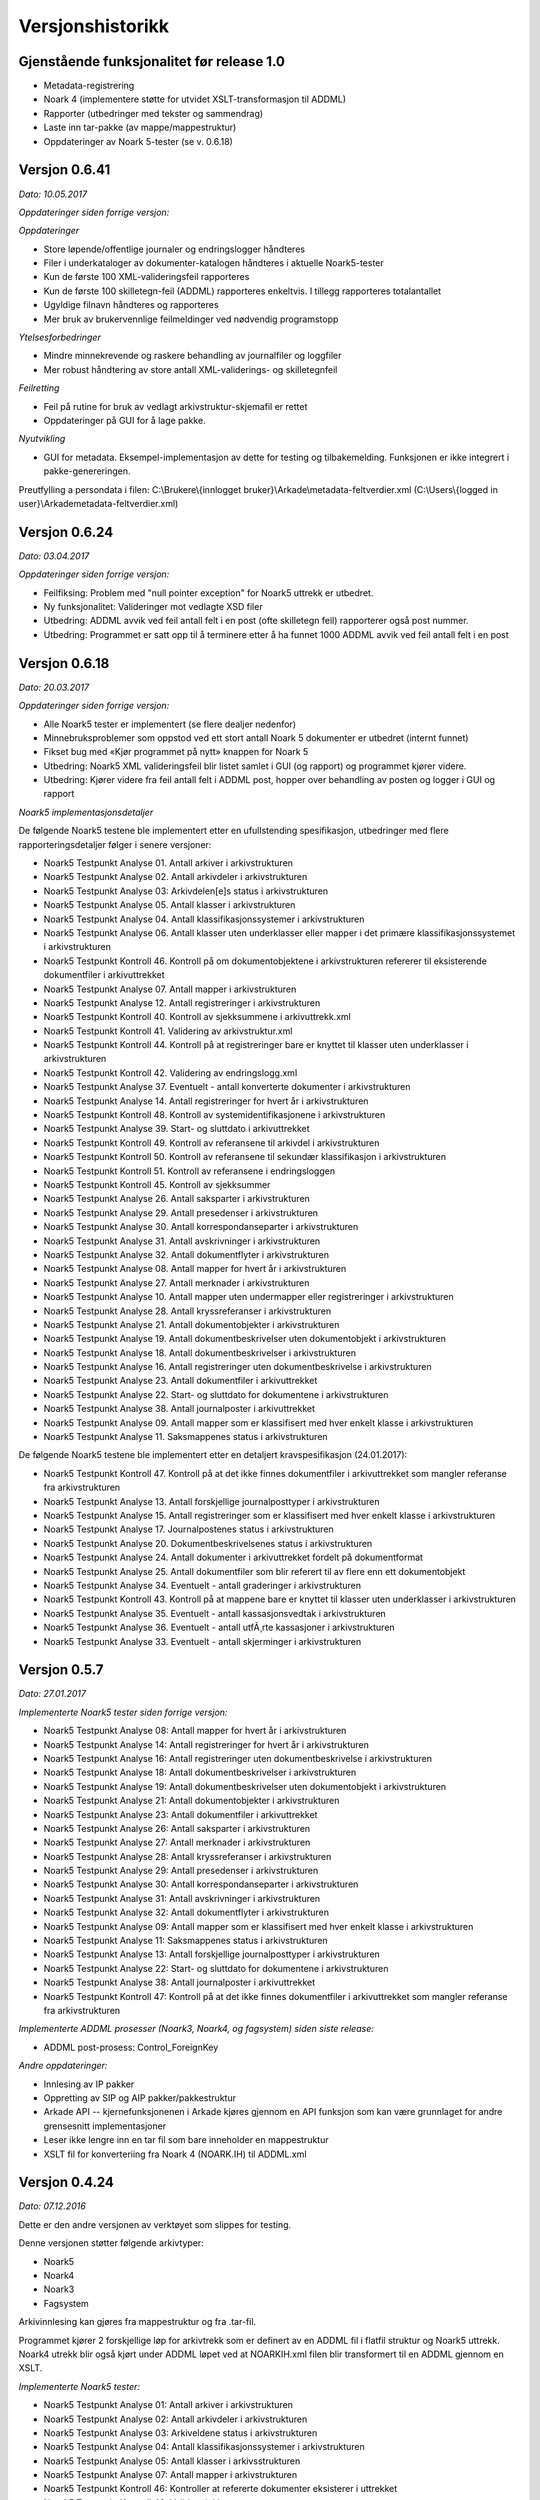 Versjonshistorikk
=================

Gjenstående funksjonalitet før release 1.0
------------------------------------------

* Metadata-registrering
* Noark 4 (implementere støtte for utvidet XSLT-transformasjon til ADDML)
* Rapporter (utbedringer med tekster og sammendrag) 
* Laste inn tar-pakke (av mappe/mappestruktur)
* Oppdateringer av Noark 5-tester (se v. 0.6.18)



Versjon 0.6.41
--------------
*Dato: 10.05.2017*

*Oppdateringer siden forrige versjon:*

*Oppdateringer*

* Store løpende/offentlige journaler og endringslogger håndteres
* Filer i underkataloger av dokumenter-katalogen håndteres i aktuelle Noark5-tester
* Kun de første 100 XML-valideringsfeil rapporteres
* Kun de første 100 skilletegn-feil (ADDML) rapporteres enkeltvis. I tillegg rapporteres totalantallet
* Ugyldige filnavn håndteres og rapporteres
* Mer bruk av brukervennlige feilmeldinger ved nødvendig programstopp

*Ytelsesforbedringer*

* Mindre minnekrevende og raskere behandling av journalfiler og loggfiler
* Mer robust håndtering av store antall XML-validerings- og skilletegnfeil

*Feilretting*

* Feil på rutine for bruk av vedlagt arkivstruktur-skjemafil er rettet
* Oppdateringer på GUI for å lage pakke.

*Nyutvikling*

* GUI for metadata. Eksempel-implementasjon av dette for testing og tilbakemelding. Funksjonen er ikke integrert i pakke-genereringen.

Preutfylling a persondata i filen:
C:\\Brukere\\{innlogget bruker}\\Arkade\\metadata-feltverdier.xml
(C:\\Users\\{logged in user}\\Arkade\metadata-feltverdier.xml)



Versjon 0.6.24
--------------
*Dato: 03.04.2017*

*Oppdateringer siden forrige versjon:*

* Feilfiksing: Problem med "null pointer exception" for Noark5 uttrekk er utbedret.
* Ny funksjonalitet: Valideringer mot vedlagte XSD filer
* Utbedring: ADDML avvik ved feil antall felt i en post (ofte skilletegn feil) rapporterer også post nummer.
* Utbedring: Programmet er satt opp til å terminere etter å ha funnet 1000 ADDML avvik ved feil antall felt i en post



Versjon 0.6.18
--------------
*Dato: 20.03.2017*

*Oppdateringer siden forrige versjon:*

* Alle Noark5 tester er implementert (se flere dealjer nedenfor)
* Minnebruksproblemer som oppstod ved ett stort antall Noark 5 dokumenter er utbedret (internt funnet)
* Fikset bug med «Kjør programmet på nytt» knappen for Noark 5
* Utbedring: Noark5 XML valideringsfeil blir listet samlet i GUI (og rapport) og programmet kjører videre.
* Utbedring: Kjører videre fra feil antall felt i ADDML post, hopper over behandling av posten og logger i GUI og rapport


*Noark5 implementasjonsdetaljer*

De følgende Noark5 testene ble implementert etter en ufullstending spesifikasjon, utbedringer med flere rapporteringsdetaljer følger i senere versjoner:

* Noark5 Testpunkt Analyse 01. Antall arkiver i arkivstrukturen
* Noark5 Testpunkt Analyse 02. Antall arkivdeler i arkivstrukturen
* Noark5 Testpunkt Analyse 03: Arkivdelen[e]s status i arkivstrukturen
* Noark5 Testpunkt Analyse 05. Antall klasser i arkivstrukturen
* Noark5 Testpunkt Analyse 04. Antall klassifikasjonssystemer i arkivstrukturen
* Noark5 Testpunkt Analyse 06. Antall klasser uten underklasser eller mapper i det primære klassifikasjonssystemet i arkivstrukturen
* Noark5 Testpunkt Kontroll 46. Kontroll på om dokumentobjektene i arkivstrukturen refererer til eksisterende dokumentfiler i arkivuttrekket
* Noark5 Testpunkt Analyse 07. Antall mapper i arkivstrukturen
* Noark5 Testpunkt Analyse 12. Antall registreringer i arkivstrukturen
* Noark5 Testpunkt Kontroll 40. Kontroll av sjekksummene i arkivuttrekk.xml
* Noark5 Testpunkt Kontroll 41. Validering av arkivstruktur.xml
* Noark5 Testpunkt Kontroll 44. Kontroll på at registreringer bare er knyttet til klasser uten underklasser i arkivstrukturen
* Noark5 Testpunkt Kontroll 42. Validering av endringslogg.xml
* Noark5 Testpunkt Analyse 37. Eventuelt - antall konverterte dokumenter i arkivstrukturen
* Noark5 Testpunkt Analyse 14. Antall registreringer for hvert år i arkivstrukturen
* Noark5 Testpunkt Kontroll 48. Kontroll av systemidentifikasjonene i arkivstrukturen
* Noark5 Testpunkt Analyse 39. Start- og sluttdato i arkivuttrekket
* Noark5 Testpunkt Kontroll 49. Kontroll av referansene til arkivdel i arkivstrukturen
* Noark5 Testpunkt Kontroll 50. Kontroll av referansene til sekundær klassifikasjon i arkivstrukturen
* Noark5 Testpunkt Kontroll 51. Kontroll av referansene i endringsloggen
* Noark5 Testpunkt Kontroll 45. Kontroll av sjekksummer
* Noark5 Testpunkt Analyse 26. Antall saksparter i arkivstrukturen
* Noark5 Testpunkt Analyse 29. Antall presedenser i arkivstrukturen
* Noark5 Testpunkt Analyse 30. Antall korrespondanseparter i arkivstrukturen
* Noark5 Testpunkt Analyse 31. Antall avskrivninger i arkivstrukturen
* Noark5 Testpunkt Analyse 32. Antall dokumentflyter i arkivstrukturen
* Noark5 Testpunkt Analyse 08. Antall mapper for hvert år i arkivstrukturen
* Noark5 Testpunkt Analyse 27. Antall merknader i arkivstrukturen
* Noark5 Testpunkt Analyse 10. Antall mapper uten undermapper eller registreringer i arkivstrukturen
* Noark5 Testpunkt Analyse 28. Antall kryssreferanser i arkivstrukturen
* Noark5 Testpunkt Analyse 21. Antall dokumentobjekter i arkivstrukturen
* Noark5 Testpunkt Analyse 19. Antall dokumentbeskrivelser uten dokumentobjekt i arkivstrukturen
* Noark5 Testpunkt Analyse 18. Antall dokumentbeskrivelser i arkivstrukturen
* Noark5 Testpunkt Analyse 16. Antall registreringer uten dokumentbeskrivelse i arkivstrukturen
* Noark5 Testpunkt Analyse 23. Antall dokumentfiler i arkivuttrekket
* Noark5 Testpunkt Analyse 22. Start- og sluttdato for dokumentene i arkivstrukturen
* Noark5 Testpunkt Analyse 38. Antall journalposter i arkivuttrekket
* Noark5 Testpunkt Analyse 09. Antall mapper som er klassifisert med hver enkelt klasse i arkivstrukturen
* Noark5 Testpunkt Analyse 11. Saksmappenes status i arkivstrukturen


De følgende Noark5 testene ble implementert etter en detaljert kravspesifikasjon (24.01.2017):

* Noark5 Testpunkt Kontroll 47. Kontroll på at det ikke finnes dokumentfiler i arkivuttrekket som mangler referanse fra arkivstrukturen
* Noark5 Testpunkt Analyse 13. Antall forskjellige journalposttyper i arkivstrukturen
* Noark5 Testpunkt Analyse 15. Antall registreringer som er klassifisert med hver enkelt klasse i arkivstrukturen
* Noark5 Testpunkt Analyse 17. Journalpostenes status i arkivstrukturen
* Noark5 Testpunkt Analyse 20. Dokumentbeskrivelsenes status i arkivstrukturen
* Noark5 Testpunkt Analyse 24. Antall dokumenter i arkivuttrekket fordelt på dokumentformat
* Noark5 Testpunkt Analyse 25. Antall dokumentfiler som blir referert til av flere enn ett dokumentobjekt
* Noark5 Testpunkt Analyse 34. Eventuelt - antall graderinger i arkivstrukturen
* Noark5 Testpunkt Kontroll 43. Kontroll på at mappene bare er knyttet til klasser uten underklasser i arkivstrukturen
* Noark5 Testpunkt Analyse 35. Eventuelt - antall kassasjonsvedtak i arkivstrukturen
* Noark5 Testpunkt Analyse 36. Eventuelt - antall utfÃ¸rte kassasjoner i arkivstrukturen
* Noark5 Testpunkt Analyse 33. Eventuelt - antall skjerminger i arkivstrukturen




Versjon 0.5.7
--------------
*Dato: 27.01.2017*

*Implementerte Noark5 tester siden forrige versjon:*

* Noark5 Testpunkt Analyse 08: Antall mapper for hvert år i arkivstrukturen
* Noark5 Testpunkt Analyse 14: Antall registreringer for hvert år i arkivstrukturen
* Noark5 Testpunkt Analyse 16: Antall registreringer uten dokumentbeskrivelse i arkivstrukturen
* Noark5 Testpunkt Analyse 18: Antall dokumentbeskrivelser i arkivstrukturen
* Noark5 Testpunkt Analyse 19: Antall dokumentbeskrivelser uten dokumentobjekt i arkivstrukturen
* Noark5 Testpunkt Analyse 21: Antall dokumentobjekter i arkivstrukturen
* Noark5 Testpunkt Analyse 23: Antall dokumentfiler i arkivuttrekket
* Noark5 Testpunkt Analyse 26: Antall saksparter i arkivstrukturen
* Noark5 Testpunkt Analyse 27: Antall merknader i arkivstrukturen
* Noark5 Testpunkt Analyse 28: Antall kryssreferanser i arkivstrukturen
* Noark5 Testpunkt Analyse 29: Antall presedenser i arkivstrukturen
* Noark5 Testpunkt Analyse 30: Antall korrespondanseparter i arkivstrukturen
* Noark5 Testpunkt Analyse 31: Antall avskrivninger i arkivstrukturen
* Noark5 Testpunkt Analyse 32: Antall dokumentflyter i arkivstrukturen
* Noark5 Testpunkt Analyse 09: Antall mapper som er klassifisert med hver enkelt klasse i arkivstrukturen
* Noark5 Testpunkt Analyse 11: Saksmappenes status i arkivstrukturen
* Noark5 Testpunkt Analyse 13: Antall forskjellige journalposttyper i arkivstrukturen
* Noark5 Testpunkt Analyse 22: Start- og sluttdato for dokumentene i arkivstrukturen
* Noark5 Testpunkt Analyse 38: Antall journalposter i arkivuttrekket
* Noark5 Testpunkt Kontroll 47: Kontroll på at det ikke finnes dokumentfiler i arkivuttrekket som mangler referanse fra arkivstrukturen


*Implementerte ADDML prosesser (Noark3, Noark4, og fagsystem) siden siste release:*

* ADDML post-prosess: Control_ForeignKey

*Andre oppdateringer:*

* Innlesing av IP pakker
* Oppretting av SIP og AIP pakker/pakkestruktur
* Arkade API -- kjernefunksjonenen i Arkade kjøres gjennom en API funksjon som kan være grunnlaget for andre grensesnitt implementasjoner
* Leser ikke lengre inn en tar fil som bare inneholder en mappestruktur
* XSLT fil for konverteriing fra Noark 4 (NOARK.IH) til ADDML.xml


Versjon 0.4.24
--------------
*Dato: 07.12.2016*

Dette er den andre versjonen av verktøyet som slippes for testing. 

Denne versjonen støtter følgende arkivtyper:

* Noark5
* Noark4
* Noark3
* Fagsystem

Arkivinnlesing kan gjøres fra mappestruktur og fra .tar-fil.

Programmet kjører 2 forskjellige løp for arkivtrekk som er definert av en ADDML fil i flatfil struktur og Noark5 uttrekk. Noark4 utrekk blir også kjørt under ADDML løpet ved at NOARKIH.xml filen blir transformert til en ADDML gjennom en XSLT.

*Implementerte Noark5 tester:*

* Noark5 Testpunkt Analyse 01: Antall arkiver i arkivstrukturen
* Noark5 Testpunkt Analyse 02: Antall arkivdeler i arkivstrukturen
* Noark5 Testpunkt Analyse 03: Arkiveldene status i arkivstrukturen
* Noark5 Testpunkt Analyse 04: Antall klassifikasjonssystemer i arkivstrukturen
* Noark5 Testpunkt Analyse 05: Antall klasser i arkivsstrukturen
* Noark5 Testpunkt Analyse 07: Antall mapper i arkivstrukturen
* Noark5 Testpunkt Kontroll 46: Kontroller at refererte dokumenter eksisterer i uttrekket 
* Noark5 Testpunkt Kontroll 46: Valider sjekksummer
* Valider xml i henhold til skjema

*Implementerte ADDML prosesser (Noark3, Noark4, og fagsystem):*

* Analyse_CountRecords
* Analyse_CountChars
* Analyse_FindExtremeRecords
* Analyse_CountRecordDefinitionOccurences
* Analyse_AllFrequenceList
* Analyse_CrossTable
* Analyse_CountNULL
* Analyse_FindExtremeValues
* Analyse_FindMinMaxValue
* Analyse_FrequenceList
* Control_AllFixedLength
* Control_NumberOfRecords
* Control_FixedLength
* Control_NotUsedRecordDef
* Control_Key 
* Control_ForeignKey
* Control_MinLength
* Control_MaxLength
* Control_DataFormat
* Control_NotNull
* Control_Uniqueness
* Control_Codes
* Control_Birthno
* Control_Organisationno
* Control_Accountno
* Control_Date_Value
* Control_Boolean_Value


Notater:

* Testrapporten og testloggen viser maks 100 like avvik. Dette er gjort for å redusere faren for minneproblemer ved uttrekk med store antall like avvik.
* Grensesnittet er oppdatert fra den tidligere versjonen.
* Arbeidsmappe ligger nå under c:/Brukere/{InnloggetBruker}/Arkade
* ADDML.xml eller arkivstruktur.xsd fil må ligge på rotnivå i mappestruktur eller tar fil. 
* ADDML.xml fil må definere hvilke prosesser som skal kjøres og hvordan de forholder seg til fil, post eller felt. Ikke alle tester kjøres på alle felt. 


Versjon 0.3.0
-------------
*Dato: 03.10.2016*

Dette er første versjonen som slippes til testing. I denne versjonen har vi fokusert på infrastruktur og legge grunnlaget for det videre arbeidet med utvikling av verktøyet. Det er implementert 7 testpunkter for NOARK 5 arkivuttrekk.

Brukergrensesnittet er ikke er ferdig utviklet, men danner et utgangspunkt for sluttproduktet.

Verktøyet produsere ikke noen annen output enn xml-loggen på nåværende tidspunkt. Denne legges i arbeidskatalogen under c:\temp sammen med arkivvutrekket som er testet.

Krav som kan testes:

K1.2 - Verktøyet er modulbasert - slik at det senere vil være enkelt å koble på funksjoner eller tjenester, tilpasse nye protokoller for kommunikasjon, og dessuten senere kunne skille ut en klient- og en tjenerdel

K1.5 - Brukergrensesnitt er malbasert, med tanke på fremtidige nye språkversjoner

K1.6 - Verktøyet lar seg enkelt installere på en Windows maskin (Windows 7, 8 og 10)

K2.7 - Verktøyet kan pakke ut en TAR fil

K2.8 - Verktøyet kan evaluere sjekksummer for tilhørende dokumenter i et uttrekk henhold til definerte algoritmer (SHA eller MD5 basert)

K2.9 - Verktøyet kan lese inn en ADDML definisjon

K2.10 - Verktøyet viser til enhver tid hva det gjør, og fremdrift for de forskjellige prosesser

K3.2 - Verktøyet tester sjekksummer for alle filer i uttrekket. Det gis feilmelding og programmet avsluttes dersom disse ikke stemmer.

K3.7 - Verktøyet kan teste Noark-5 ved hjelp av ADDML definisjonen, med tillegg av krav definert i Vedlegg 5. Se liste over testpunkter som er implementert nedenfor.

K5.2 - Alle automatiske operasjoner logges - med tidsstempel

K5.3 - Syntaks for loggen er strengt definert - og dokumentert på engelsk - som et XML format i form av en XSD fil

K5.4 - Det genereres en detaljert logg i henhold til XSD definisjonen over. Det tekstlige innholdet skal være engelsk- eller norskspråklig

Testpunkter som er implementert for Noark 5

* Antall arkiver i arkivstrukturen
* Antall arkivdeler i arkivstrukturen
* Arkiveldene status i arkivstrukturen
* Antall klassifikasjonssystemer i arkivstrukturen
* Antall klasser i arkivsstrukturen
* Antall klasser uten underklasser eller mapper i det primære klassifikasjonssystemet i arkivstrukturen
* Antall mapper i arkivstrukturen

